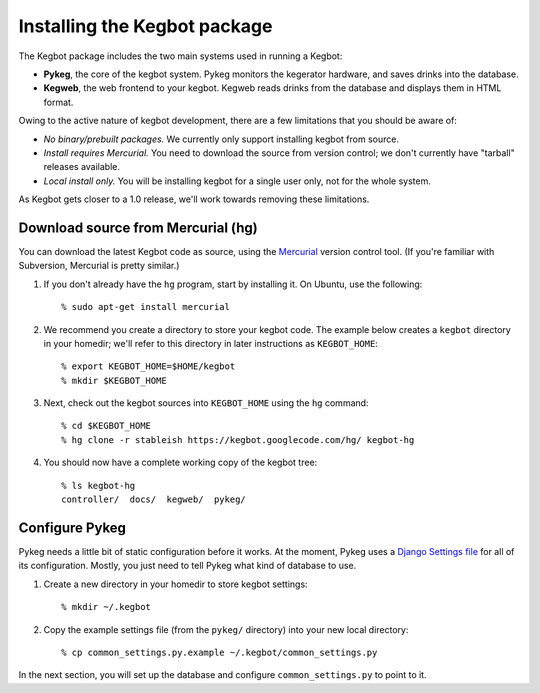 .. _kegbot-install:

Installing the Kegbot package
=============================

The Kegbot package includes the two main systems used in running a Kegbot:

* **Pykeg**, the core of the kegbot system.  Pykeg monitors the kegerator
  hardware, and saves drinks into the database.
* **Kegweb**, the web frontend to your kegbot.  Kegweb reads drinks from the
  database and displays them in HTML format.

Owing to the active nature of kegbot development, there are a few limitations
that you should be aware of:

* *No binary/prebuilt packages.*  We currently only support installing kegbot from
  source.
* *Install requires Mercurial.*  You need to download the source from version
  control; we don't currently have "tarball" releases available.
* *Local install only.*  You will be installing kegbot for a single user only, not
  for the whole system.

As Kegbot gets closer to a 1.0 release, we'll work towards removing these
limitations.


Download source from Mercurial (hg)
-----------------------------------

You can download the latest Kegbot code as source, using the `Mercurial
<http://mercurial.selenic.com/>`_ version control tool.  (If you're familiar
with Subversion, Mercurial is pretty similar.)

#. If you don't already have the ``hg`` program, start by installing it.  On Ubuntu, use the following::

	% sudo apt-get install mercurial

#. We recommend you create a directory to store your kegbot code.  The example
   below creates a ``kegbot`` directory in your homedir; we'll refer
   to this directory in later instructions as ``KEGBOT_HOME``::

	% export KEGBOT_HOME=$HOME/kegbot
	% mkdir $KEGBOT_HOME

#. Next, check out the kegbot sources into ``KEGBOT_HOME`` using the ``hg``
   command::

	% cd $KEGBOT_HOME
	% hg clone -r stableish https://kegbot.googlecode.com/hg/ kegbot-hg

#. You should now have a complete working copy of the kegbot tree::

	% ls kegbot-hg
	controller/  docs/  kegweb/  pykeg/


Configure Pykeg
---------------

Pykeg needs a little bit of static configuration before it works.  At the
moment, Pykeg uses a `Django Settings file
<http://docs.djangoproject.com/en/dev/topics/settings/>`_ for all of its
configuration.  Mostly, you just need to tell Pykeg what kind of database to
use.

#. Create a new directory in your homedir to store kegbot settings::

	% mkdir ~/.kegbot

#. Copy the example settings file (from the ``pykeg/`` directory) into your new
   local directory::

	% cp common_settings.py.example ~/.kegbot/common_settings.py

In the next section, you will set up the database and configure
``common_settings.py`` to point to it.

